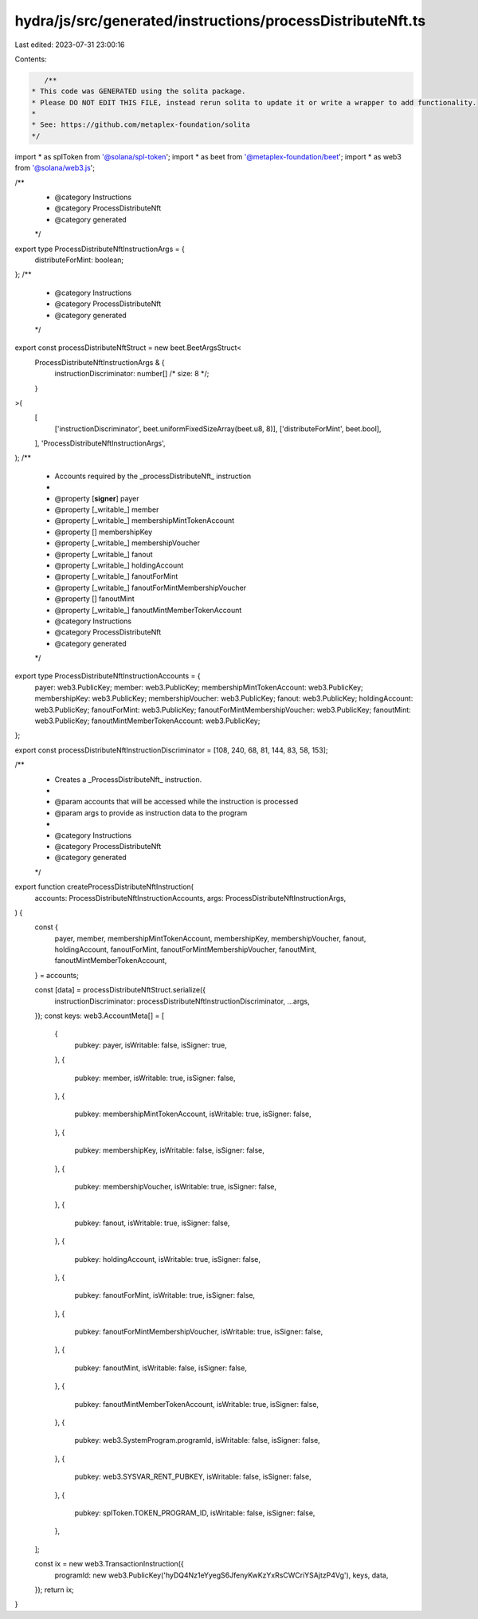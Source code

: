 hydra/js/src/generated/instructions/processDistributeNft.ts
===========================================================

Last edited: 2023-07-31 23:00:16

Contents:

.. code-block:: ts

    /**
 * This code was GENERATED using the solita package.
 * Please DO NOT EDIT THIS FILE, instead rerun solita to update it or write a wrapper to add functionality.
 *
 * See: https://github.com/metaplex-foundation/solita
 */

import * as splToken from '@solana/spl-token';
import * as beet from '@metaplex-foundation/beet';
import * as web3 from '@solana/web3.js';

/**
 * @category Instructions
 * @category ProcessDistributeNft
 * @category generated
 */
export type ProcessDistributeNftInstructionArgs = {
  distributeForMint: boolean;
};
/**
 * @category Instructions
 * @category ProcessDistributeNft
 * @category generated
 */
export const processDistributeNftStruct = new beet.BeetArgsStruct<
  ProcessDistributeNftInstructionArgs & {
    instructionDiscriminator: number[] /* size: 8 */;
  }
>(
  [
    ['instructionDiscriminator', beet.uniformFixedSizeArray(beet.u8, 8)],
    ['distributeForMint', beet.bool],
  ],
  'ProcessDistributeNftInstructionArgs',
);
/**
 * Accounts required by the _processDistributeNft_ instruction
 *
 * @property [**signer**] payer
 * @property [_writable_] member
 * @property [_writable_] membershipMintTokenAccount
 * @property [] membershipKey
 * @property [_writable_] membershipVoucher
 * @property [_writable_] fanout
 * @property [_writable_] holdingAccount
 * @property [_writable_] fanoutForMint
 * @property [_writable_] fanoutForMintMembershipVoucher
 * @property [] fanoutMint
 * @property [_writable_] fanoutMintMemberTokenAccount
 * @category Instructions
 * @category ProcessDistributeNft
 * @category generated
 */
export type ProcessDistributeNftInstructionAccounts = {
  payer: web3.PublicKey;
  member: web3.PublicKey;
  membershipMintTokenAccount: web3.PublicKey;
  membershipKey: web3.PublicKey;
  membershipVoucher: web3.PublicKey;
  fanout: web3.PublicKey;
  holdingAccount: web3.PublicKey;
  fanoutForMint: web3.PublicKey;
  fanoutForMintMembershipVoucher: web3.PublicKey;
  fanoutMint: web3.PublicKey;
  fanoutMintMemberTokenAccount: web3.PublicKey;
};

export const processDistributeNftInstructionDiscriminator = [108, 240, 68, 81, 144, 83, 58, 153];

/**
 * Creates a _ProcessDistributeNft_ instruction.
 *
 * @param accounts that will be accessed while the instruction is processed
 * @param args to provide as instruction data to the program
 *
 * @category Instructions
 * @category ProcessDistributeNft
 * @category generated
 */
export function createProcessDistributeNftInstruction(
  accounts: ProcessDistributeNftInstructionAccounts,
  args: ProcessDistributeNftInstructionArgs,
) {
  const {
    payer,
    member,
    membershipMintTokenAccount,
    membershipKey,
    membershipVoucher,
    fanout,
    holdingAccount,
    fanoutForMint,
    fanoutForMintMembershipVoucher,
    fanoutMint,
    fanoutMintMemberTokenAccount,
  } = accounts;

  const [data] = processDistributeNftStruct.serialize({
    instructionDiscriminator: processDistributeNftInstructionDiscriminator,
    ...args,
  });
  const keys: web3.AccountMeta[] = [
    {
      pubkey: payer,
      isWritable: false,
      isSigner: true,
    },
    {
      pubkey: member,
      isWritable: true,
      isSigner: false,
    },
    {
      pubkey: membershipMintTokenAccount,
      isWritable: true,
      isSigner: false,
    },
    {
      pubkey: membershipKey,
      isWritable: false,
      isSigner: false,
    },
    {
      pubkey: membershipVoucher,
      isWritable: true,
      isSigner: false,
    },
    {
      pubkey: fanout,
      isWritable: true,
      isSigner: false,
    },
    {
      pubkey: holdingAccount,
      isWritable: true,
      isSigner: false,
    },
    {
      pubkey: fanoutForMint,
      isWritable: true,
      isSigner: false,
    },
    {
      pubkey: fanoutForMintMembershipVoucher,
      isWritable: true,
      isSigner: false,
    },
    {
      pubkey: fanoutMint,
      isWritable: false,
      isSigner: false,
    },
    {
      pubkey: fanoutMintMemberTokenAccount,
      isWritable: true,
      isSigner: false,
    },
    {
      pubkey: web3.SystemProgram.programId,
      isWritable: false,
      isSigner: false,
    },
    {
      pubkey: web3.SYSVAR_RENT_PUBKEY,
      isWritable: false,
      isSigner: false,
    },
    {
      pubkey: splToken.TOKEN_PROGRAM_ID,
      isWritable: false,
      isSigner: false,
    },
  ];

  const ix = new web3.TransactionInstruction({
    programId: new web3.PublicKey('hyDQ4Nz1eYyegS6JfenyKwKzYxRsCWCriYSAjtzP4Vg'),
    keys,
    data,
  });
  return ix;
}


